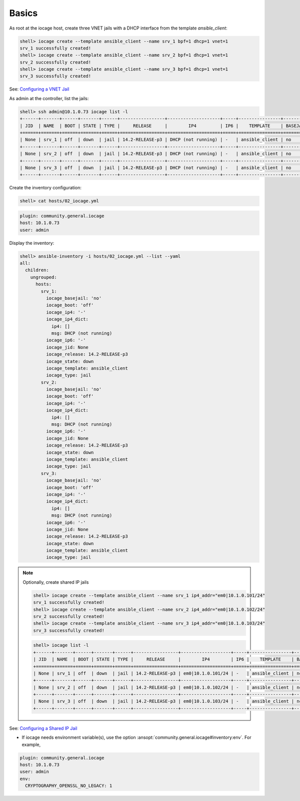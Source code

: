 ..
  Copyright (c) Ansible Project
  GNU General Public License v3.0+ (see LICENSES/GPL-3.0-or-later.txt or https://www.gnu.org/licenses/gpl-3.0.txt)
  SPDX-License-Identifier: GPL-3.0-or-later

.. _ansible_collections.community.general.docsite.inventory_guide.inventoy_guide_iocage.basics:

Basics
^^^^^^

As root at the iocage host, create three VNET jails with a DHCP interface from the template
*ansible_client*:

.. code-block:: console

   shell> iocage create --template ansible_client --name srv_1 bpf=1 dhcp=1 vnet=1
   srv_1 successfully created!
   shell> iocage create --template ansible_client --name srv_2 bpf=1 dhcp=1 vnet=1
   srv_2 successfully created!
   shell> iocage create --template ansible_client --name srv_3 bpf=1 dhcp=1 vnet=1
   srv_3 successfully created!

See: `Configuring a VNET Jail <https://iocage.readthedocs.io/en/latest/networking.html#configuring-a-vnet-jail>`_

As admin at the controller, list the jails:

.. code-block:: console

   shell> ssh admin@10.1.0.73 iocage list -l
   +------+-------+------+-------+------+-----------------+--------------------+-----+----------------+----------+
   | JID  | NAME  | BOOT | STATE | TYPE |     RELEASE     |        IP4         | IP6 |    TEMPLATE    | BASEJAIL |
   +======+=======+======+=======+======+=================+====================+=====+================+==========+
   | None | srv_1 | off  | down  | jail | 14.2-RELEASE-p3 | DHCP (not running) | -   | ansible_client | no       |
   +------+-------+------+-------+------+-----------------+--------------------+-----+----------------+----------+
   | None | srv_2 | off  | down  | jail | 14.2-RELEASE-p3 | DHCP (not running) | -   | ansible_client | no       |
   +------+-------+------+-------+------+-----------------+--------------------+-----+----------------+----------+
   | None | srv_3 | off  | down  | jail | 14.2-RELEASE-p3 | DHCP (not running) | -   | ansible_client | no       |
   +------+-------+------+-------+------+-----------------+--------------------+-----+----------------+----------+

Create the inventory configuration:

.. code-block:: console

   shell> cat hosts/02_iocage.yml

.. code-block:: yaml

   plugin: community.general.iocage
   host: 10.1.0.73
   user: admin

Display the inventory:

.. code-block:: console

   shell> ansible-inventory -i hosts/02_iocage.yml --list --yaml
   all:
     children:
       ungrouped:
         hosts:
           srv_1:
             iocage_basejail: 'no'
             iocage_boot: 'off'
             iocage_ip4: '-'
             iocage_ip4_dict:
               ip4: []
               msg: DHCP (not running)
             iocage_ip6: '-'
             iocage_jid: None
             iocage_release: 14.2-RELEASE-p3
             iocage_state: down
             iocage_template: ansible_client
             iocage_type: jail
           srv_2:
             iocage_basejail: 'no'
             iocage_boot: 'off'
             iocage_ip4: '-'
             iocage_ip4_dict:
               ip4: []
               msg: DHCP (not running)
             iocage_ip6: '-'
             iocage_jid: None
             iocage_release: 14.2-RELEASE-p3
             iocage_state: down
             iocage_template: ansible_client
             iocage_type: jail
           srv_3:
             iocage_basejail: 'no'
             iocage_boot: 'off'
             iocage_ip4: '-'
             iocage_ip4_dict:
               ip4: []
               msg: DHCP (not running)
             iocage_ip6: '-'
             iocage_jid: None
             iocage_release: 14.2-RELEASE-p3
             iocage_state: down
             iocage_template: ansible_client
             iocage_type: jail

.. note::
  Optionally, create shared IP jails

  .. code-block:: console

     shell> iocage create --template ansible_client --name srv_1 ip4_addr="em0|10.1.0.101/24"
     srv_1 successfully created!
     shell> iocage create --template ansible_client --name srv_2 ip4_addr="em0|10.1.0.102/24"
     srv_2 successfully created!
     shell> iocage create --template ansible_client --name srv_3 ip4_addr="em0|10.1.0.103/24"
     srv_3 successfully created!

  .. code-block:: console

     shell> iocage list -l
     +------+-------+------+-------+------+-----------------+-------------------+-----+----------------+----------+
     | JID  | NAME  | BOOT | STATE | TYPE |     RELEASE     |        IP4        | IP6 |    TEMPLATE    | BASEJAIL |
     +======+=======+======+=======+======+=================+===================+=====+================+==========+
     | None | srv_1 | off  | down  | jail | 14.2-RELEASE-p3 | em0|10.1.0.101/24 | -   | ansible_client | no       |
     +------+-------+------+-------+------+-----------------+-------------------+-----+----------------+----------+
     | None | srv_2 | off  | down  | jail | 14.2-RELEASE-p3 | em0|10.1.0.102/24 | -   | ansible_client | no       |
     +------+-------+------+-------+------+-----------------+-------------------+-----+----------------+----------+
     | None | srv_3 | off  | down  | jail | 14.2-RELEASE-p3 | em0|10.1.0.103/24 | -   | ansible_client | no       |
     +------+-------+------+-------+------+-----------------+-------------------+-----+----------------+----------+

See: `Configuring a Shared IP Jail <https://iocage.readthedocs.io/en/latest/networking.html#configuring-a-shared-ip-jail>`_

* If iocage needs environment variable(s), use the option :ansopt:`community.general.iocage#inventory:env`. For example,

.. code-block:: yaml

   plugin: community.general.iocage
   host: 10.1.0.73
   user: admin
   env:
     CRYPTOGRAPHY_OPENSSL_NO_LEGACY: 1
